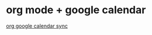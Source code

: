 * org mode + google calendar

  [[http://orgmode.org/worg/org-tutorials/org-google-sync.html][org google calendar sync]]


